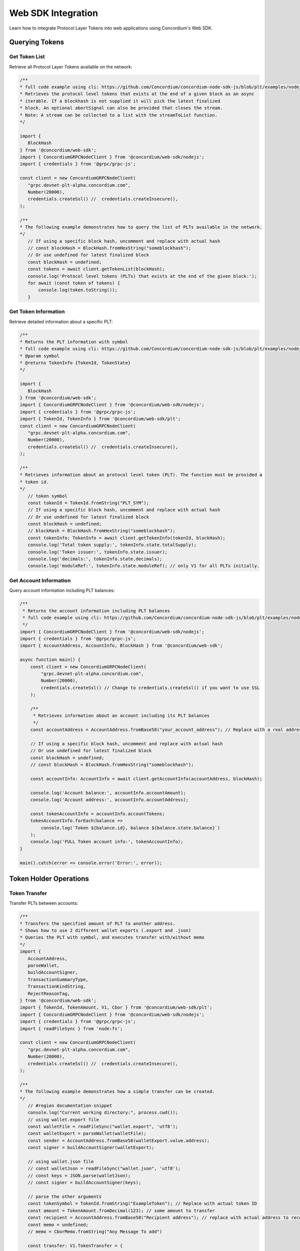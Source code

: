 .. _plt-web-sdk:

Web SDK Integration
===================

Learn how to integrate Protocol Layer Tokens into web applications using Concordium's Web SDK.

.. _querying-tokens:

Querying Tokens
---------------

.. _get-token-list:

Get Token List
~~~~~~~~~~~~~~

Retrieve all Protocol Layer Tokens available on the network:

.. code-block:: typescript

    /**
    * full code example using cli: https://github.com/Concordium/concordium-node-sdk-js/blob/plt/examples/nodejs/client/getTokenList.ts
    * Retrieves the protocol level tokens that exists at the end of a given block as an async
    * iterable. If a blockhash is not supplied it will pick the latest finalized
    * block. An optional abortSignal can also be provided that closes the stream.
    * Note: A stream can be collected to a list with the streamToList function.
    */

    import {
       BlockHash
    } from '@concordium/web-sdk';
    import { ConcordiumGRPCNodeClient } from '@concordium/web-sdk/nodejs';
    import { credentials } from '@grpc/grpc-js';

    const client = new ConcordiumGRPCNodeClient(
       "grpc.devnet-plt-alpha.concordium.com",
       Number(20000),
       credentials.createSsl() //  credentials.createInsecure(),
    );

    /**
    * The following example demonstrates how to query the list of PLTs available in the network.
    */
       // If using a specific block hash, uncomment and replace with actual hash
       // const blockHash = BlockHash.fromHexString("someblockhash");
       // Or use undefined for latest finalized block
       const blockHash = undefined;
       const tokens = await client.getTokenList(blockHash);
       console.log('Protocol level tokens (PLTs) that exists at the end of the given block:');
       for await (const token of tokens) {
           console.log(token.toString());
       }

.. _get-token-info:

Get Token Information
~~~~~~~~~~~~~~~~~~~~~

Retrieve detailed information about a specific PLT:

.. code-block:: typescript

    /**
    * Returns the PLT information with symbol
    * full code example using cli: https://github.com/Concordium/concordium-node-sdk-js/blob/plt/examples/nodejs/client/getTokenInfo.ts
    * @param symbol
    * @returns TokenInfo {TokenId, TokenState}
    */

    import {
       BlockHash
    } from '@concordium/web-sdk';
    import { ConcordiumGRPCNodeClient } from '@concordium/web-sdk/nodejs';
    import { credentials } from '@grpc/grpc-js';
    import { TokenId, TokenInfo } from '@concordium/web-sdk/plt';
    const client = new ConcordiumGRPCNodeClient(
       "grpc.devnet-plt-alpha.concordium.com",
       Number(20000),
       credentials.createSsl() //  credentials.createInsecure(),
    );

    /**
    * Retrieves information about an protocol level token (PLT). The function must be provided a
    * token id.
    */
       // token symbol
       const tokenId = TokenId.fromString("PLT_SYM");
       // If using a specific block hash, uncomment and replace with actual hash
       // Or use undefined for latest finalized block
       const blockHash = undefined;
       // blockHash = BlockHash.fromHexString("someblockhash");
       const tokenInfo: TokenInfo = await client.getTokenInfo(tokenId, blockHash);
       console.log('Total token supply:', tokenInfo.state.totalSupply);
       console.log('Token issuer:', tokenInfo.state.issuer);
       console.log('decimals:', tokenInfo.state.decimals);
       console.log('moduleRef:', tokenInfo.state.moduleRef); // only V1 for all PLTs initially.

.. _get-account-info:

Get Account Information
~~~~~~~~~~~~~~~~~~~~~~~

Query account information including PLT balances:

.. code-block:: typescript

    /**
     * Returns the account information including PLT balances
     * full code example using cli: https://github.com/Concordium/concordium-node-sdk-js/blob/plt/examples/nodejs/client/getTokenInfo.ts
     */
    import { ConcordiumGRPCNodeClient } from '@concordium/web-sdk/nodejs';
    import { credentials } from '@grpc/grpc-js';
    import { AccountAddress, AccountInfo, BlockHash } from '@concordium/web-sdk';

    async function main() {
        const client = new ConcordiumGRPCNodeClient(
            "grpc.devnet-plt-alpha.concordium.com",
            Number(20000),
            credentials.createSsl() // Change to credentials.createSsl() if you want to use SSL
        );

        /**
         * Retrieves information about an account including its PLT balances
         */
        const accountAddress = AccountAddress.fromBase58("your_account_address"); // Replace with a real address

        // If using a specific block hash, uncomment and replace with actual hash
        // Or use undefined for latest finalized block
        const blockHash = undefined;
        // const blockHash = BlockHash.fromHexString("someblockhash");
        
        const accountInfo: AccountInfo = await client.getAccountInfo(accountAddress, blockHash);
        
        console.log('Account balance:', accountInfo.accountAmount);
        console.log('Account address:', accountInfo.accountAddress);
        
        const tokenAccountInfo = accountInfo.accountTokens;
        tokenAccountInfo.forEach(balance =>
            console.log(`Token ${balance.id}, balance ${balance.state.balance}`)
        );
        console.log('FULL Token account info:', tokenAccountInfo);
    }

    main().catch(error => console.error('Error:', error));

.. _token-holder-operations:

Token Holder Operations
-----------------------

.. _token-transfer:

Token Transfer
~~~~~~~~~~~~~~

Transfer PLTs between accounts:

.. code-block:: typescript

    /**
    * Transfers the specified amount of PLT to another address.
    * Shows how to use 2 different wallet exports (.export and .json)
    * Queries the PLT with symbol, and executes transfer with/without memo
    */
    import {
       AccountAddress,
       parseWallet,
       buildAccountSigner,
       TransactionSummaryType,
       TransactionKindString,
       RejectReasonTag,
    } from '@concordium/web-sdk';
    import { TokenId, TokenAmount, V1, Cbor } from '@concordium/web-sdk/plt';
    import { ConcordiumGRPCNodeClient } from '@concordium/web-sdk/nodejs';
    import { credentials } from '@grpc/grpc-js';
    import { readFileSync } from 'node:fs';

    const client = new ConcordiumGRPCNodeClient(
       "grpc.devnet-plt-alpha.concordium.com",
       Number(20000),
       credentials.createSsl() //  credentials.createInsecure(),
    );

    /**
    * The following example demonstrates how a simple transfer can be created.
    */
       // #region documentation-snippet
       console.log("Current working directory:", process.cwd());
       // using wallet.export file
       const walletFile = readFileSync("wallet.export", 'utf8');
       const walletExport = parseWallet(walletFile);
       const sender = AccountAddress.fromBase58(walletExport.value.address);
       const signer = buildAccountSigner(walletExport);
       
       // using wallet.json file
       // const walletJson = readFileSync("wallet.json", 'utf8');
       // const keys = JSON.parse(walletJson);
       // const signer = buildAccountSigner(keys);
       
       // parse the other arguments
       const tokenSymbol = TokenId.fromString("ExampleToken"); // Replace with actual token ID
       const amount = TokenAmount.fromDecimal(123); // some amount to transfer
       const recipient = AccountAddress.fromBase58("Recipient address"); // replace with actual address to receive
       const memo = undefined;
       // memo = CborMemo.fromString("Any Message To add")
       
       const transfer: V1.TokenTransfer = {
           recipient,
           amount,
           memo,
       };
       console.log('Specified transfer:', JSON.stringify(transfer, null, 2));
       
       // From a service perspective:
       // create the token instance
       const token = await V1.Token.fromId(client, tokenSymbol);
       const transaction = await V1.Token.transfer(token, sender, transfer, signer);
       console.log(`Transaction submitted with hash: ${transaction}`);
       
       const result = await client.waitForTransactionFinalization(transaction);
       console.log('Transaction finalized:', result);

       if (result.summary.type !== TransactionSummaryType.AccountTransaction) {
           throw new Error('Unexpected transaction type: ' + result.summary.type);
       }

       switch (result.summary.transactionType) {
           case TransactionKindString.TokenHolder:
           case TransactionKindString.TokenGovernance:
               console.log('TokenTransfer events:');
               result.summary.events.forEach((e) => console.log(e.event));
               break;
           case TransactionKindString.Failed:
               if (result.summary.rejectReason.tag !== RejectReasonTag.TokenHolderTransactionFailed) {
                   throw new Error('Unexpected reject reason tag: ' + result.summary.rejectReason.tag);
               }
               const details = Cbor.decode(result.summary.rejectReason.contents.details);
               console.error(result.summary.rejectReason.contents, details);
               break;
           default:
               throw new Error('Unexpected transaction kind: ' + result.summary.transactionType);
       }

.. _token-governance-operations:

Token Governance Operations
---------------------------

.. _mint-tokens:

Mint Tokens
~~~~~~~~~~~

Mint new tokens (issuer only):

.. code-block:: typescript

    /**
    * Mints new tokens to the issuer's account.
    * Only the nominated account (token issuer) can perform mint operations.
    * Shows how to mint tokens with both wallet connection and payload creation.
    */
    import {
        AccountAddress,
        parseWallet,
        buildAccountSigner,
        TransactionSummaryType,
        TransactionKindString,
        RejectReasonTag,
    } from '@concordium/web-sdk';
    import { TokenId, TokenAmount, V1, Cbor } from '@concordium/web-sdk/plt';
    import { ConcordiumGRPCNodeClient } from '@concordium/web-sdk/nodejs';
    import { credentials } from '@grpc/grpc-js';
    import { readFileSync } from 'node:fs';

    const client = new ConcordiumGRPCNodeClient(
        "grpc.devnet-plt-alpha.concordium.com",
        Number(20000),
        credentials.createSsl() //  credentials.createInsecure(),
    );

    /**
    * The following example demonstrates how to mint new tokens.
    */
    console.log("Current working directory:", process.cwd());
    // using wallet.export file
    const walletFile = readFileSync("wallet.export", 'utf8');
    // parse the arguments
    const tokenId = TokenId.fromString("PLT_SYM");
    const tokenAmount = TokenAmount.fromDecimal(1000); // amount to mint

    if (walletFile !== undefined) {
        /* Service perspective: For backend services and automated systems
         Requires direct access to wallet files containing private keys. The service
         can sign and execute transactions immediately. Use this when building APIs,
         trading bots, or administrative tools where the service manages tokens automatically.*/
        const walletExport = parseWallet(walletFile);
        const sender = AccountAddress.fromBase58(walletExport.value.address);
        const signer = buildAccountSigner(walletExport);
        
        try {
            // create the token instance
            const token = await V1.Token.fromId(client, tokenId);
            // Only the token issuer can modify the deny list
            console.log(`Attempting to remove ${targetAddress.toString()} from deny list for ${tokenId.toString()}...`);
            
            // Execute the remove from deny list operation
            const transaction = await V1.Governance.removeDenyList(token, sender, targetAddress, signer);
            console.log(`Transaction submitted with hash: ${transaction}`);
            
            const result = await client.waitForTransactionFinalization(transaction);
            console.log('Transaction finalized:', result);

            if (result.summary.type !== TransactionSummaryType.AccountTransaction) {
                throw new Error('Unexpected transaction type: ' + result.summary.type);
            }

            switch (result.summary.transactionType) {
                case TransactionKindString.TokenHolder:
                case TransactionKindString.TokenGovernance:
                    console.log('RemoveDenyListEvent events:');
                    result.summary.events.forEach((e) => console.log(e.event));
                    break;
                case TransactionKindString.Failed:
                    if (result.summary.rejectReason.tag !== RejectReasonTag.TokenHolderTransactionFailed) {
                        throw new Error('Unexpected reject reason tag: ' + result.summary.rejectReason.tag);
                    }
                    const details = Cbor.decode(result.summary.rejectReason.contents.details);
                    console.error(result.summary.rejectReason.contents, details);
                    break;
                default:
                    throw new Error('Unexpected transaction kind: ' + result.summary.transactionType);
            }
        } catch (error) {
            console.error('Error during list operation:', error);
        }
    } else {
        console.log(`Wallet file is empty!`);
    }port);
        
        try {
            // create the token instance
            const token = await V1.Token.fromId(client, tokenId);
            // Only the token issuer can mint tokens
            console.log(`Attempting to mint ${tokenAmount.toString()} ${tokenId.toString()} tokens...`);
            
            // Execute the mint operation
            const transaction = await V1.Governance.mint(token, sender, tokenAmount, signer);
            console.log(`Mint transaction submitted with hash: ${transaction}`);
            
            const result = await client.waitForTransactionFinalization(transaction);
            console.log('Transaction finalized:', result);

            if (result.summary.type !== TransactionSummaryType.AccountTransaction) {
                throw new Error('Unexpected transaction type: ' + result.summary.type);
            }

            switch (result.summary.transactionType) {
                case TransactionKindString.TokenHolder:
                case TransactionKindString.TokenGovernance:
                    console.log('TokenMint events:');
                    result.summary.events.forEach((e) => console.log(e.event));
                    break;
                case TransactionKindString.Failed:
                    if (result.summary.rejectReason.tag !== RejectReasonTag.TokenHolderTransactionFailed) {
                        throw new Error('Unexpected reject reason tag: ' + result.summary.rejectReason.tag);
                    }
                    const details = Cbor.decode(result.summary.rejectReason.contents.details);
                    console.error(result.summary.rejectReason.contents, details);
                    break;
                default:
                    throw new Error('Unexpected transaction kind: ' + result.summary.transactionType);
            }
        } catch (error) {
            console.error('Error during minting operation:', error);
        }
    } else {
        console.log(`Wallet file is empty!`);
    }

.. _burn-tokens:

Burn Tokens
~~~~~~~~~~~

Burn existing tokens (issuer only):

.. code-block:: typescript

    /**
    * Burns tokens from the issuer's account.
    * Only the nominated account (token issuer) can perform burn operations.
    * Shows how to burn tokens with both wallet connection and payload creation.
    */
    import {
        AccountAddress,
        parseWallet,
        buildAccountSigner,
        TransactionSummaryType,
        TransactionKindString,
        RejectReasonTag,
    } from '@concordium/web-sdk';
    import { TokenId, TokenAmount, V1, Cbor } from '@concordium/web-sdk/plt';
    import { ConcordiumGRPCNodeClient } from '@concordium/web-sdk/nodejs';
    import { credentials } from '@grpc/grpc-js';
    import { readFileSync } from 'node:fs';

    const client = new ConcordiumGRPCNodeClient(
        "grpc.devnet-plt-alpha.concordium.com",
        Number(20000),
        credentials.createSsl() //  credentials.createInsecure(),
    );

    /**
    * The following example demonstrates how to burn existing tokens.
    */
    console.log("Current working directory:", process.cwd());
    // using wallet.export file
    const walletFile = readFileSync("wallet.export", 'utf8');
    // parse the arguments
    const tokenId = TokenId.fromString("ExampleToken"); // replace with your token ID
    const tokenAmount = TokenAmount.fromDecimal(44); // amount to burn

    if (walletFile !== undefined) {
        /* Service perspective: For backend services and automated systems
         Requires direct access to wallet files containing private keys. The service
         can sign and execute transactions immediately. Use this when building APIs,
         trading bots, or administrative tools where the service manages tokens automatically.*/
        const walletExport = parseWallet(walletFile);
        const sender = AccountAddress.fromBase58(walletExport.value.address);
        const signer = buildAccountSigner(walletExport);
        
        try {
            // create the token instance
            const token = await V1.Token.fromId(client, tokenId);
            // Only the token issuer can burn tokens
            console.log(`Attempting to burn ${tokenAmount.toString()} ${tokenId.toString()} tokens...`);
            
            // Execute the burn operation
            const transaction = await V1.Governance.burn(token, sender, tokenAmount, signer);
            console.log(`Burn transaction submitted with hash: ${transaction}`);
            
            const result = await client.waitForTransactionFinalization(transaction);
            console.log('Transaction finalized:', result);

            if (result.summary.type !== TransactionSummaryType.AccountTransaction) {
                throw new Error('Unexpected transaction type: ' + result.summary.type);
            }

            switch (result.summary.transactionType) {
                case TransactionKindString.TokenHolder:
                case TransactionKindString.TokenGovernance:
                    console.log('TokenBurn events:');
                    result.summary.events.forEach((e) => console.log(e.event));
                    break;
                case TransactionKindString.Failed:
                    if (result.summary.rejectReason.tag !== RejectReasonTag.TokenHolderTransactionFailed) {
                        throw new Error('Unexpected reject reason tag: ' + result.summary.rejectReason.tag);
                    }
                    const details = Cbor.decode(result.summary.rejectReason.contents.details);
                    console.error(result.summary.rejectReason.contents, details);
                    break;
                default:
                    throw new Error('Unexpected transaction kind: ' + result.summary.transactionType);
            }
        } catch (error) {
            console.error('Error during burning operation:', error);
        }
    } else {
        console.log(`Wallet file is empty!`);
    }

.. _list-management:

Allow and Deny List Management
------------------------------

.. _add-to-allow-list:

Add to Allow List
~~~~~~~~~~~~~~~~~

Add an account to the token's allow list (issuer only):

.. code-block:: typescript

    /**
    * Adds an account to the token's allow list.
    * Only accounts on the allow list can hold the token when allow list is enabled.
    * Only the nominated account (token issuer) can modify the allow list.
    */
    import {
        AccountAddress,
        parseWallet,
        buildAccountSigner,
        TransactionSummaryType,
        TransactionKindString,
        RejectReasonTag,
    } from '@concordium/web-sdk';
    import { TokenId, V1, Cbor } from '@concordium/web-sdk/plt';
    import { ConcordiumGRPCNodeClient } from '@concordium/web-sdk/nodejs';
    import { credentials } from '@grpc/grpc-js';
    import { readFileSync } from 'node:fs';

    const client = new ConcordiumGRPCNodeClient(
        "grpc.devnet-plt-alpha.concordium.com",
        Number(20000),
        credentials.createSsl() //  credentials.createInsecure(),
    );

    /**
    * The following example demonstrates how to add an account to the allow list.
    */
    console.log("Current working directory:", process.cwd());
    // using wallet.export file
    const walletFile = readFileSync("wallet.export", 'utf8');
    // parse the arguments
    const tokenId = TokenId.fromString("ExampleToken");
    const targetAddress = AccountAddress.fromBase58("your-target-address-here"); // Replace with actual target address

    if (walletFile !== undefined) {
        /* Service perspective: For backend services and automated systems
         Requires direct access to wallet files containing private keys. The service
         can sign and execute transactions immediately. Use this when building APIs,
         trading bots, or administrative tools where the service manages tokens automatically.*/
        const walletExport = parseWallet(walletFile);
        const sender = AccountAddress.fromBase58(walletExport.value.address);
        const signer = buildAccountSigner(walletExport);
        
        try {
            // create the token instance
            const token = await V1.Token.fromId(client, tokenId);
            // Only the token issuer can modify the allow list
            console.log(`Attempting to add ${targetAddress.toString()} to allow list for ${tokenId.toString()}...`);
            
            // Execute the add to allow list operation
            const transaction = await V1.Governance.addAllowList(token, sender, targetAddress, signer);
            console.log(`Transaction submitted with hash: ${transaction}`);
            
            const result = await client.waitForTransactionFinalization(transaction);
            console.log('Transaction finalized:', result);

            if (result.summary.type !== TransactionSummaryType.AccountTransaction) {
                throw new Error('Unexpected transaction type: ' + result.summary.type);
            }

            switch (result.summary.transactionType) {
                case TransactionKindString.TokenHolder:
                case TransactionKindString.TokenGovernance:
                    console.log('AddAllowListEvent events:');
                    result.summary.events.forEach((e) => console.log(e.event));
                    break;
                case TransactionKindString.Failed:
                    if (result.summary.rejectReason.tag !== RejectReasonTag.TokenHolderTransactionFailed) {
                        throw new Error('Unexpected reject reason tag: ' + result.summary.rejectReason.tag);
                    }
                    const details = Cbor.decode(result.summary.rejectReason.contents.details);
                    console.error(result.summary.rejectReason.contents, details);
                    break;
                default:
                    throw new Error('Unexpected transaction kind: ' + result.summary.transactionType);
            }
        } catch (error) {
            console.error('Error during list operation:', error);
        }
    } else {
       console.log(`Wallet file is empty!`);
    }

.. _remove-from-allow-list:

Remove from Allow List
~~~~~~~~~~~~~~~~~~~~~~

Remove an account from the token's allow list (issuer only):

.. code-block:: typescript

    /**
    * Removes an account from the token's allow list.
    * Only the nominated account (token issuer) can modify the allow list.
    */
    import {
        AccountAddress,
        parseWallet,
        buildAccountSigner,
        TransactionSummaryType,
        TransactionKindString,
        RejectReasonTag,
    } from '@concordium/web-sdk';
    import { TokenId, V1, Cbor } from '@concordium/web-sdk/plt';
    import { ConcordiumGRPCNodeClient } from '@concordium/web-sdk/nodejs';
    import { credentials } from '@grpc/grpc-js';
    import { readFileSync } from 'node:fs';

    const client = new ConcordiumGRPCNodeClient(
        "grpc.devnet-plt-alpha.concordium.com",
        Number(20000),
        credentials.createSsl() //  credentials.createInsecure(),
    );

    /**
    * The following example demonstrates how to remove an account from the allow list.
    */
    console.log("Current working directory:", process.cwd());
    // using wallet.export file
    const walletFile = readFileSync("wallet.export", 'utf8');
    // parse the arguments
    const tokenId = TokenId.fromString("ExampleToken");
    const targetAddress = AccountAddress.fromBase58("replace-with-target-address"); // Replace with actual target address

    if (walletFile !== undefined) {
        /* Service perspective: For backend services and automated systems
         Requires direct access to wallet files containing private keys. The service
         can sign and execute transactions immediately. Use this when building APIs,
         trading bots, or administrative tools where the service manages tokens automatically.*/
        const walletExport = parseWallet(walletFile);
        const sender = AccountAddress.fromBase58(walletExport.value.address);
        const signer = buildAccountSigner(walletExport);
        
        try {
            // create the token instance
            const token = await V1.Token.fromId(client, tokenId);
            // Only the token issuer can modify the allow list
            console.log(`Attempting to remove ${targetAddress.toString()} from allow list for ${tokenId.toString()}...`);
            
            // Execute the remove from allow list operation
            const transaction = await V1.Governance.removeAllowList(token, sender, targetAddress, signer);
            console.log(`Transaction submitted with hash: ${transaction}`);
            
            const result = await client.waitForTransactionFinalization(transaction);
            console.log('Transaction finalized:', result);

            if (result.summary.type !== TransactionSummaryType.AccountTransaction) {
                throw new Error('Unexpected transaction type: ' + result.summary.type);
            }

            switch (result.summary.transactionType) {
                case TransactionKindString.TokenHolder:
                case TransactionKindString.TokenGovernance:
                    console.log('RemoveAllowListEvent events:');
                    result.summary.events.forEach((e) => console.log(e.event));
                    break;
                case TransactionKindString.Failed:
                    if (result.summary.rejectReason.tag !== RejectReasonTag.TokenHolderTransactionFailed) {
                        throw new Error('Unexpected reject reason tag: ' + result.summary.rejectReason.tag);
                    }
                    const details = Cbor.decode(result.summary.rejectReason.contents.details);
                    console.error(result.summary.rejectReason.contents, details);
                    break;
                default:
                    throw new Error('Unexpected transaction kind: ' + result.summary.transactionType);
            }
        } catch (error) {
            console.error('Error during list operation:', error);
        }
    } else {
        console.log(`Wallet file is empty!`);
    }

.. _add-to-deny-list:

Add to Deny List
~~~~~~~~~~~~~~~~

Add an account to the token's deny list (issuer only):

.. code-block:: typescript

    /**
    * Adds an account to the token's deny list.
    * Accounts on the deny list cannot hold the token when deny list is enabled.
    * Only the nominated account (token issuer) can modify the deny list.
    */
    import {
        AccountAddress,
        parseWallet,
        buildAccountSigner,
        TransactionSummaryType,
        TransactionKindString,
        RejectReasonTag,
    } from '@concordium/web-sdk';
    import { TokenId, V1, Cbor } from '@concordium/web-sdk/plt';
    import { ConcordiumGRPCNodeClient } from '@concordium/web-sdk/nodejs';
    import { credentials } from '@grpc/grpc-js';
    import { readFileSync } from 'node:fs';

    const client = new ConcordiumGRPCNodeClient(
        "grpc.devnet-plt-alpha.concordium.com",
        Number(20000),
        credentials.createSsl() //  credentials.Insecure(),
    );

    /**
    * The following example demonstrates how to add an account to the deny list.
    */
    console.log("Current working directory:", process.cwd());
    // using wallet.export file
    const walletFile = readFileSync("wallet.export", 'utf8');
    // parse the arguments
    const tokenId = TokenId.fromString("ExampleToken"); // Replace with actual token ID
    const targetAddress = AccountAddress.fromBase58("replace-with-target-address"); // Replace with actual target address

    if (walletFile !== undefined) {
        /* Service perspective: For backend services and automated systems
         Requires direct access to wallet files containing private keys. The service
         can sign and execute transactions immediately. Use this when building APIs,
         trading bots, or administrative tools where the service manages tokens automatically.*/
        const walletExport = parseWallet(walletFile);
        const sender = AccountAddress.fromBase58(walletExport.value.address);
        const signer = buildAccountSigner(walletExport);
        
        try {
            // create the token instance
            const token = await V1.Token.fromId(client, tokenId);
            // Only the token issuer can modify the deny list
            console.log(`Attempting to add ${targetAddress.toString()} to deny list for ${tokenId.toString()}...`);
            
            // Execute the add to deny list operation
            const transaction = await V1.Governance.addDenyList(token, sender, targetAddress, signer);
            console.log(`Transaction submitted with hash: ${transaction}`);
            
            const result = await client.waitForTransactionFinalization(transaction);
            console.log('Transaction finalized:', result);

            if (result.summary.type !== TransactionSummaryType.AccountTransaction) {
                throw new Error('Unexpected transaction type: ' + result.summary.type);
            }

            switch (result.summary.transactionType) {
                case TransactionKindString.TokenHolder:
                case TransactionKindString.TokenGovernance:
                    console.log('AddDenyListEvent events:');
                    result.summary.events.forEach((e) => console.log(e.event));
                    break;
                case TransactionKindString.Failed:
                    if (result.summary.rejectReason.tag !== RejectReasonTag.TokenHolderTransactionFailed) {
                        throw new Error('Unexpected reject reason tag: ' + result.summary.rejectReason.tag);
                    }
                    const details = Cbor.decode(result.summary.rejectReason.contents.details);
                    console.error(result.summary.rejectReason.contents, details);
                    break;
                default:
                    throw new Error('Unexpected transaction kind: ' + result.summary.transactionType);
            }
        } catch (error) {
            console.error('Error during list operation:', error);
        }
    } else {
       console.log(`Wallet file is empty!`); 
    }

.. _remove-from-deny-list:

Remove from Deny List
~~~~~~~~~~~~~~~~~~~~~

Remove an account from the token's deny list (issuer only):

.. code-block:: typescript

    /**
    * Removes an account from the token's deny list.
    * Only the nominated account (token issuer) can modify the deny list.
    */
    import {
        AccountAddress,
        parseWallet,
        buildAccountSigner,
        TransactionSummaryType,
        TransactionKindString,
        RejectReasonTag,
    } from '@concordium/web-sdk';
    import { TokenId, V1, Cbor } from '@concordium/web-sdk/plt';
    import { ConcordiumGRPCNodeClient } from '@concordium/web-sdk/nodejs';
    import { credentials } from '@grpc/grpc-js';
    import { readFileSync } from 'node:fs';

    const client = new ConcordiumGRPCNodeClient(
        "grpc.devnet-plt-alpha.concordium.com",
        Number(20000),
        credentials.createSsl() //  credentials.createInsecure(),
    );

    /**
    * The following example demonstrates how to remove an account from the deny list.
    */
    console.log("Current working directory:", process.cwd());
    // using wallet.export file
    const walletFile = readFileSync("wallet.export", 'utf8');
    // parse the arguments
    const tokenId = TokenId.fromString("ExampleToken"); // Replace with actual token ID
    const targetAddress = AccountAddress.fromBase58("replace-with-target-address"); // Replace with actual target address

    if (walletFile !== undefined) {
        /* Service perspective: For backend services and automated systems
         Requires direct access to wallet files containing private keys. The service
         can sign and execute transactions immediately. Use this when building APIs,
         trading bots, or administrative tools where the service manages tokens automatically.*/
        const walletExport = parseWallet(walletFile);
        const sender = AccountAddress.fromBase58(walletExport.value.address);
        const signer = buildAccountSigner(walletExport);

        try {
            // create the token instance
            const token = await V1.Token.fromId(client, tokenId);
            // Only the token issuer can modify the deny list
            console.log(`Attempting to remove ${targetAddress.toString()} from deny list for ${tokenId.toString()}...`);

            // Execute the remove from deny list operation
            const transaction = await V1.Governance.removeDenyList(token, sender, targetAddress, signer);
            console.log(`Transaction submitted with hash: ${transaction}`);

            const result = await client.waitForTransactionFinalization(transaction);
            console.log('Transaction finalized:', result);

            if (result.summary.type !== TransactionSummaryType.AccountTransaction) {
                throw new Error('Unexpected transaction type: ' + result.summary.type);
            }

            switch (result.summary.transactionType) {
                case TransactionKindString.TokenHolder:
                case TransactionKindString.TokenGovernance:
                    console.log('RemoveDenyListEvent events:');
                    result.summary.events.forEach((e) => console.log(e.event));
                    break;
                case TransactionKindString.Failed:
                    if (result.summary.rejectReason.tag !== RejectReasonTag.TokenHolderTransactionFailed) {
                        throw new Error('Unexpected reject reason tag: ' + result.summary.rejectReason.tag);
                    }
                    const details = Cbor.decode(result.summary.rejectReason.contents.details);
                    console.error(result.summary.rejectReason.contents, details);
                    break;
                default:
                    throw new Error('Unexpected transaction kind: ' + result.summary.transactionType);
            }
        } catch (error) {
            console.error('Error during list operation:', error);
        }
    } else {
        console.log(`Wallet file is empty!`);
    }
